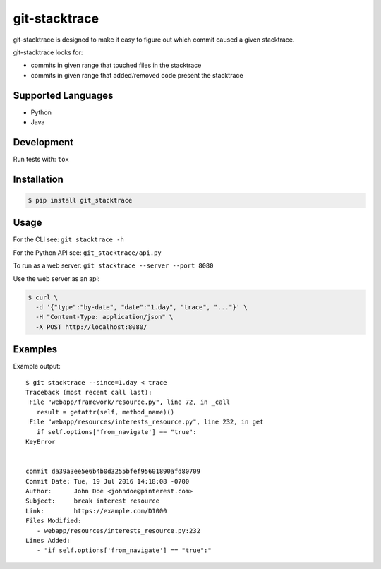 git-stacktrace
==============

git-stacktrace is designed to make it easy to figure out which commit caused a given stacktrace.

git-stacktrace looks for:

* commits in given range that touched files in the stacktrace
* commits in given range that added/removed code present the stacktrace


Supported Languages
-------------------

* Python
* Java


Development
------------

Run tests with: ``tox``

Installation
------------

.. code-block:: sh

    $ pip install git_stacktrace

Usage
-----

For the CLI see: ``git stacktrace -h``

For the Python API see: ``git_stacktrace/api.py``

To run as a web server: ``git stacktrace --server --port 8080``

Use the web server as an api:

.. code-block:: sh

    $ curl \
      -d '{"type":"by-date", "date":"1.day", "trace", "..."}' \
      -H "Content-Type: application/json" \
      -X POST http://localhost:8080/


Examples
--------

Example output::


    $ git stacktrace --since=1.day < trace
    Traceback (most recent call last):
     File "webapp/framework/resource.py", line 72, in _call
       result = getattr(self, method_name)()
     File "webapp/resources/interests_resource.py", line 232, in get
       if self.options['from_navigate'] == "true":
    KeyError


    commit da39a3ee5e6b4b0d3255bfef95601890afd80709
    Commit Date: Tue, 19 Jul 2016 14:18:08 -0700
    Author:      John Doe <johndoe@pinterest.com>
    Subject:     break interest resource
    Link:        https://example.com/D1000
    Files Modified:
       - webapp/resources/interests_resource.py:232
    Lines Added:
       - "if self.options['from_navigate'] == "true":"
